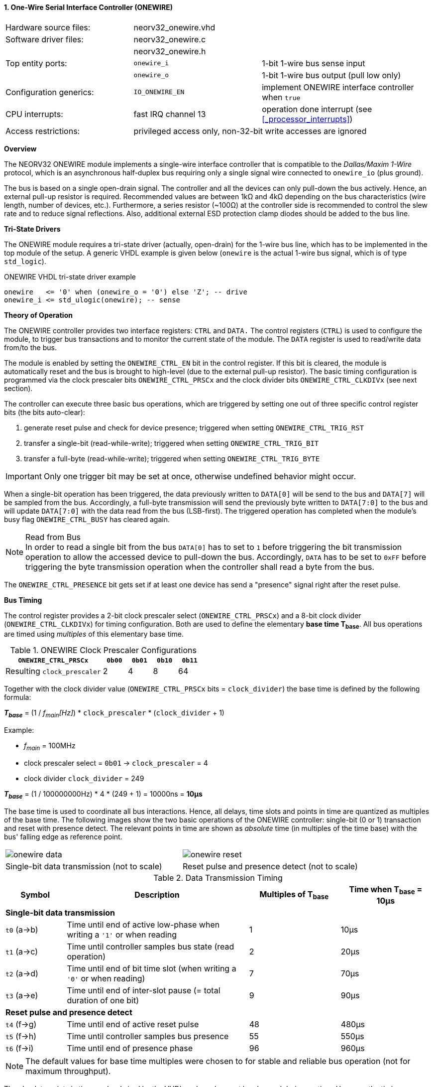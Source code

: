 <<<
:sectnums:
==== One-Wire Serial Interface Controller (ONEWIRE)

[cols="<3,<3,<4"]
[frame="topbot",grid="none"]
|=======================
| Hardware source files:  | neorv32_onewire.vhd |
| Software driver files:  | neorv32_onewire.c |
|                         | neorv32_onewire.h |
| Top entity ports:       | `onewire_i` | 1-bit 1-wire bus sense input
|                         | `onewire_o` | 1-bit 1-wire bus output (pull low only)
| Configuration generics: | `IO_ONEWIRE_EN`     | implement ONEWIRE interface controller when `true`
| CPU interrupts:         | fast IRQ channel 13 | operation done interrupt (see <<_processor_interrupts>>)
| Access restrictions:  2+| privileged access only, non-32-bit write accesses are ignored
|=======================


**Overview**

The NEORV32 ONEWIRE module implements a single-wire interface controller that is compatible to the
_Dallas/Maxim 1-Wire_ protocol, which is an asynchronous half-duplex bus requiring only a single signal wire
connected to `onewire_io` (plus ground).

The bus is based on a single open-drain signal. The controller and all the devices can only pull-down the bus actively.
Hence, an external pull-up resistor is required. Recommended values are between 1kΩ and 4kΩ depending on the bus
characteristics (wire length, number of devices, etc.). Furthermore, a series resistor (~100Ω) at the controller side
is recommended to control the slew rate and to reduce signal reflections. Also, additional external ESD protection clamp diodes
should be added to the bus line.


**Tri-State Drivers**

The ONEWIRE module requires a tri-state driver (actually, open-drain) for the 1-wire bus line, which has to be implemented
in the top module of the setup. A generic VHDL example is given below (`onewire` is the actual 1-wire
bus signal, which is of type `std_logic`).

.ONEWIRE VHDL tri-state driver example
[source,VHDL]
----
onewire   <= '0' when (onewire_o = '0') else 'Z'; -- drive
onewire_i <= std_ulogic(onewire); -- sense
----


**Theory of Operation**

The ONEWIRE controller provides two interface registers: `CTRL` and `DATA.` The control registers (`CTRL`)
is used to configure the module, to trigger bus transactions and to monitor the current state of the module.
The `DATA` register is used to read/write data from/to the bus.

The module is enabled by setting the `ONEWIRE_CTRL_EN` bit in the control register. If this bit is cleared, the
module is automatically reset and the bus is brought to high-level (due to the external pull-up resistor).
The basic timing configuration is programmed via the clock prescaler bits `ONEWIRE_CTRL_PRSCx` and the
clock divider bits `ONEWIRE_CTRL_CLKDIVx` (see next section).

The controller can execute three basic bus operations, which are triggered by setting one out of three specific
control register bits (the bits auto-clear):

[start=1]
. generate reset pulse and check for device presence; triggered when setting `ONEWIRE_CTRL_TRIG_RST`
. transfer a single-bit (read-while-write); triggered when setting `ONEWIRE_CTRL_TRIG_BIT`
. transfer a full-byte (read-while-write); triggered when setting `ONEWIRE_CTRL_TRIG_BYTE`

[IMPORTANT]
Only one trigger bit may be set at once, otherwise undefined behavior might occur.

When a single-bit operation has been triggered, the data previously written to `DATA[0]` will be send to the bus
and `DATA[7]` will be sampled from the bus. Accordingly, a full-byte transmission will send the previously
byte written to `DATA[7:0]` to the bus and will update `DATA[7:0]` with the data read from the bus (LSB-first).
The triggered operation has completed when the module's busy flag `ONEWIRE_CTRL_BUSY` has cleared again.

.Read from Bus
[NOTE]
In order to read a single bit from the bus `DATA[0]` has to set to `1` before triggering the bit transmission
operation to allow the accessed device to pull-down the bus. Accordingly, `DATA` has to be set to `0xFF` before
triggering the byte transmission operation when the controller shall read a byte from the bus.

The `ONEWIRE_CTRL_PRESENCE` bit gets set if at least one device has send a "presence" signal right after the
reset pulse.


**Bus Timing**

The control register provides a 2-bit clock prescaler select (`ONEWIRE_CTRL_PRSCx`) and a 8-bit clock divider
(`ONEWIRE_CTRL_CLKDIVx`) for timing configuration. Both are used to define the elementary **base time T~base~**.
All bus operations are timed using _multiples_ of this elementary base time.

.ONEWIRE Clock Prescaler Configurations
[cols="<4,^1,^1,^1,^1"]
[options="header",grid="rows"]
|=======================
| **`ONEWIRE_CTRL_PRSCx`**    | `0b00` | `0b01` | `0b10` | `0b11`
| Resulting `clock_prescaler` |      2 |      4 |      8 |     64
|=======================

Together with the clock divider value (`ONEWIRE_CTRL_PRSCx` bits = `clock_divider`) the base time is defined by the
following formula:

_**T~base~**_ = (1 / _f~main~[Hz]_) * `clock_prescaler` * (`clock_divider` + 1)

Example:

* _f~main~_ = 100MHz
* clock prescaler select = `0b01` -> `clock_prescaler` = 4
* clock divider `clock_divider` = 249

_**T~base~**_ = (1 / 100000000Hz) * 4 * (249 + 1) = 10000ns = **10µs**

The base time is used to coordinate all bus interactions. Hence, all delays, time slots and points in time are
quantized as multiples of the base time. The following images show the two basic operations of the ONEWIRE
controller: single-bit (0 or 1) transaction and reset with presence detect. The relevant points in time are
shown as _absolute_ time (in multiples of the time base) with the bus' falling edge as reference point.

[cols="^2,^2"]
[grid="none"]
|=======================
a| image::onewire_data.png[align=center]
a| image::onewire_reset.png[align=center]
| Single-bit data transmission (not to scale) | Reset pulse and presence detect (not to scale)
|=======================

.Data Transmission Timing
[cols="<2,<6,^3,^3"]
[options="header",grid="rows"]
|=======================
| Symbol | Description | Multiples of T~base~ | Time when T~base~ = 10µs
4+^| **Single-bit data transmission**
| `t0` (a->b) | Time until end of active low-phase when writing a `'1'` or when reading |  1 | 10µs
| `t1` (a->c) | Time until controller samples bus state (read operation)                |  2 | 20µs
| `t2` (a->d) | Time until end of bit time slot (when writing a `'0'` or when reading)  |  7 | 70µs
| `t3` (a->e) | Time until end of inter-slot pause (= total duration of one bit)        |  9 | 90µs
4+^| **Reset pulse and presence detect**
| `t4` (f->g) | Time until end of active reset pulse                                    | 48 | 480µs
| `t5` (f->h) | Time until controller samples bus presence                              | 55 | 550µs
| `t6` (f->i) | Time until end of presence phase                                        | 96 | 960µs
|=======================

[NOTE]
The default values for base time multiples were chosen to for stable and reliable bus
operation (not for maximum throughput).

The absolute points in time are hardwired by the VHDL code and cannot be changed during runtime.
However, the timing parameter can be customized by editing the ONEWIRE's VHDL source file:

.Hardwired time configuration in `neorv32_onewire.vhd`
[source,VHDL]
----
-- timing configuration (absolute time in multiples of the base tick time t_base) --
constant t_write_one_c       : unsigned(6 downto 0) := to_unsigned( 1, 7); -- t0
constant t_read_sample_c     : unsigned(6 downto 0) := to_unsigned( 2, 7); -- t1
constant t_slot_end_c        : unsigned(6 downto 0) := to_unsigned( 7, 7); -- t2
constant t_pause_end_c       : unsigned(6 downto 0) := to_unsigned( 9, 7); -- t3
constant t_reset_end_c       : unsigned(6 downto 0) := to_unsigned(48, 7); -- t4
constant t_presence_sample_c : unsigned(6 downto 0) := to_unsigned(55, 7); -- t5
constant t_presence_end_c    : unsigned(6 downto 0) := to_unsigned(96, 7); -- t6
----

.Overdrive
[IMPORTANT]
The ONEWIRE controller does not support the _overdrive_ mode. However, it can be implemented by reducing the base
time **T~base~** (and by eventually changing the hardwired timing configuration in the VHDL source file).


**Interrupt**

A single interrupt is provided by the ONEWIRE module to signal "idle" condition to the CPU. Whenever the
controller is idle (again) the interrupt becomes active.


**Register Map**

.ONEWIRE register map (`struct NEORV32_ONEWIRE`)
[cols="<4,<2,<6,^2,<6"]
[options="header",grid="all"]
|=======================
| Address | Name [C] | Bit(s), Name [C] | R/W | Function
.10+<| `0xfffff200` .10+<| `CTRL` <|`0`     `ONEWIRE_CTRL_EN`                             ^| r/w <| ONEWIRE enable, reset if cleared
                                  <|`2:1`   `ONEWIRE_CTRL_PRSC1 : ONEWIRE_CTRL_PRSC0`     ^| r/w <| 2-bit clock prescaler select
                                  <|`10:3`  `ONEWIRE_CTRL_CLKDIV7 : ONEWIRE_CTRL_CLKDIV0` ^| r/w <| 8-bit clock divider value
                                  <|`11`    `ONEWIRE_CTRL_TRIG_RST`                       ^| -/w <| trigger reset pulse, auto-clears
                                  <|`12`    `ONEWIRE_CTRL_TRIG_BIT`                       ^| -/w <| trigger single bit transmission, auto-clears
                                  <|`13`    `ONEWIRE_CTRL_TRIG_BYTE`                      ^| -/w <| trigger full-byte transmission, auto-clears
                                  <|`28:14` -                                             ^| r/- <| _reserved_, read as zero
                                  <|`29`    `ONEWIRE_CTRL_SENSE`                          ^| r/- <| current state of the bus line
                                  <|`30`    `ONEWIRE_CTRL_PRESENCE`                       ^| r/- <| device presence detected after reset pulse
                                  <|`31`    `ONEWIRE_CTRL_BUSY`                           ^| r/- <| operation in progress when set
| `0xfffff204` | `DATA` |`7:0` `ONEWIRE_DATA_MSB : ONEWIRE_DATA_LSB` | r/w | receive/transmit data (8-bit)
|=======================